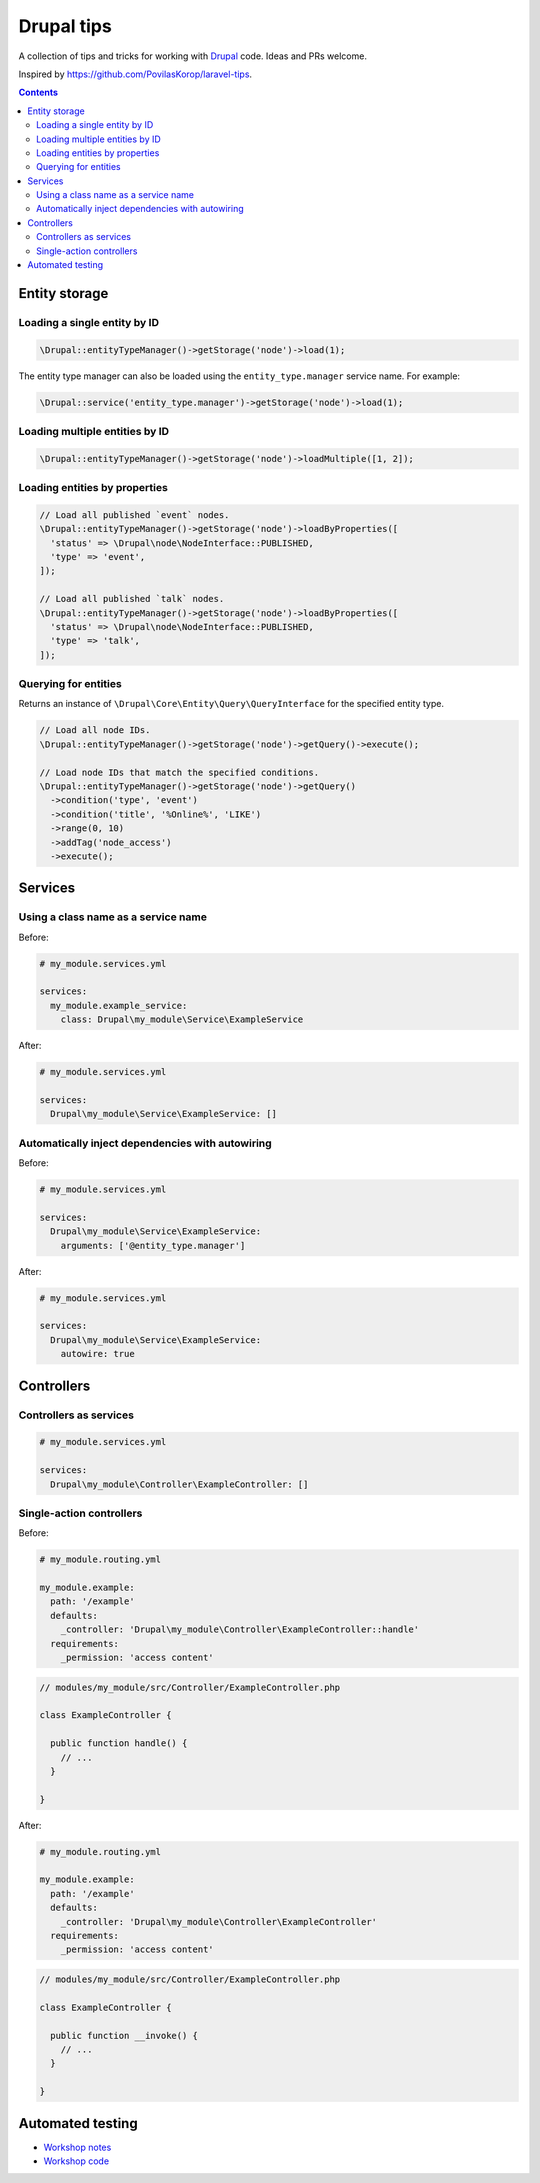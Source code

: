 ..
  TODO:
  - Cron jobs
  - Forms
  - Logging
  - Querying the database
  - Queues and workers

Drupal tips
###########

A collection of tips and tricks for working with `Drupal <https://www.drupal.org>`_ code. Ideas and PRs welcome.

Inspired by https://github.com/PovilasKorop/laravel-tips.

.. contents::
  :depth: 2

Entity storage
==============

Loading a single entity by ID
-----------------------------

.. code:: php

  \Drupal::entityTypeManager()->getStorage('node')->load(1);

The entity type manager can also be loaded using the ``entity_type.manager`` service name. For example:

.. code:: php

  \Drupal::service('entity_type.manager')->getStorage('node')->load(1);

Loading multiple entities by ID
-------------------------------

.. code:: php

  \Drupal::entityTypeManager()->getStorage('node')->loadMultiple([1, 2]);

Loading entities by properties
------------------------------

.. code:: php

  // Load all published `event` nodes.
  \Drupal::entityTypeManager()->getStorage('node')->loadByProperties([
    'status' => \Drupal\node\NodeInterface::PUBLISHED,
    'type' => 'event',
  ]);

  // Load all published `talk` nodes.
  \Drupal::entityTypeManager()->getStorage('node')->loadByProperties([
    'status' => \Drupal\node\NodeInterface::PUBLISHED,
    'type' => 'talk',
  ]);

Querying for entities
---------------------

Returns an instance of ``\Drupal\Core\Entity\Query\QueryInterface`` for the specified entity type.

.. code:: php

  // Load all node IDs.
  \Drupal::entityTypeManager()->getStorage('node')->getQuery()->execute();

  // Load node IDs that match the specified conditions.
  \Drupal::entityTypeManager()->getStorage('node')->getQuery()
    ->condition('type', 'event')
    ->condition('title', '%Online%', 'LIKE')
    ->range(0, 10)
    ->addTag('node_access')
    ->execute();

Services
========

Using a class name as a service name
------------------------------------

Before:

.. code:: yaml

  # my_module.services.yml

  services:
    my_module.example_service:
      class: Drupal\my_module\Service\ExampleService

After:

.. code:: yaml

  # my_module.services.yml

  services:
    Drupal\my_module\Service\ExampleService: []

Automatically inject dependencies with autowiring
-------------------------------------------------

Before:

.. code:: yaml

  # my_module.services.yml

  services:
    Drupal\my_module\Service\ExampleService:
      arguments: ['@entity_type.manager']

After:

.. code:: yaml

  # my_module.services.yml

  services:
    Drupal\my_module\Service\ExampleService:
      autowire: true

Controllers
===========

Controllers as services
-----------------------

.. code-block:: yaml

  # my_module.services.yml

  services:
    Drupal\my_module\Controller\ExampleController: []

Single-action controllers
-------------------------

Before:

.. code-block:: yaml

  # my_module.routing.yml

  my_module.example:
    path: '/example'
    defaults:
      _controller: 'Drupal\my_module\Controller\ExampleController::handle'
    requirements:
      _permission: 'access content'

.. code-block:: php

  // modules/my_module/src/Controller/ExampleController.php

  class ExampleController {

    public function handle() {
      // ...
    }

  }

After:

.. code-block:: yaml

  # my_module.routing.yml

  my_module.example:
    path: '/example'
    defaults:
      _controller: 'Drupal\my_module\Controller\ExampleController'
    requirements:
      _permission: 'access content'

.. code-block:: php

  // modules/my_module/src/Controller/ExampleController.php

  class ExampleController {

    public function __invoke() {
      // ...
    }

  }

Automated testing
=================

* `Workshop notes <https://github.com/opdavies/workshop-drupal-automated-testing>`_
* `Workshop code <https://github.com/opdavies/workshop-drupal-automated-testing-code>`_
